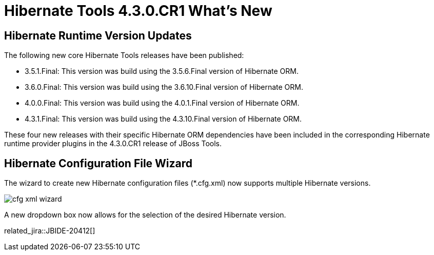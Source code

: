 = Hibernate Tools 4.3.0.CR1 What's New
:page-layout: whatsnew
:page-component_id: hibernate
:page-component_version: 5.0.0.CR1
:page-product_id: jbt_core
:page-product_version: 4.3.0.CR1

== Hibernate Runtime Version Updates

The following new core Hibernate Tools releases have been published:

* 3.5.1.Final: This version was build using the 3.5.6.Final version of Hibernate ORM.
* 3.6.0.Final: This version was build using the 3.6.10.Final version of Hibernate ORM.
* 4.0.0.Final: This version was build using the 4.0.1.Final version of Hibernate ORM.
* 4.3.1.Final: This version was build using the 4.3.10.Final version of Hibernate ORM.

These four new releases with their specific Hibernate ORM dependencies have been included in the corresponding Hibernate runtime provider plugins in the 4.3.0.CR1 release of JBoss Tools.

== Hibernate Configuration File Wizard

The wizard to create new Hibernate configuration files (*.cfg.xml) now supports multiple Hibernate versions. 

image::images/4.3.0.CR1/cfg_xml_wizard.png[]

A new dropdown box now allows for the selection of the desired Hibernate version.

related_jira::JBIDE-20412[]